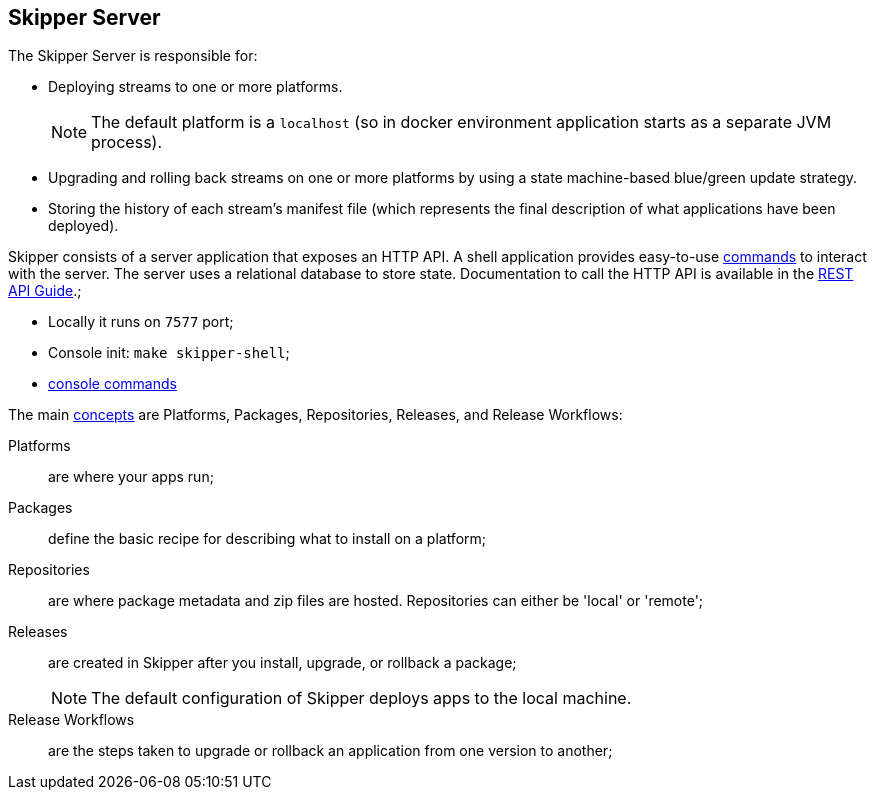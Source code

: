 == Skipper Server

The Skipper Server is responsible for:

* Deploying streams to one or more platforms.
+
NOTE: The default platform is a `localhost` (so in docker environment application starts as a separate JVM process).

* Upgrading and rolling back streams on one or more platforms by using a state machine-based blue/green update strategy.
* Storing the history of each stream's manifest file (which represents the final description of what applications have been deployed).


Skipper consists of a server application that exposes an HTTP API. A shell application provides easy-to-use https://docs.spring.io/spring-cloud-skipper/docs/2.11.3/reference/htmlsingle/#skipper-commands-reference[commands] to interact with the server. The server uses a relational database to store state. Documentation to call the HTTP API is available in the https://docs.spring.io/spring-cloud-skipper/docs/2.11.3/reference/htmlsingle/#api-guide[REST API Guide].;

* Locally it runs on `7577` port;
* Console init: `make skipper-shell`;
* https://docs.spring.io/spring-cloud-skipper/docs/2.11.3/reference/htmlsingle/#skipper-commands-reference[console commands]

The main https://docs.spring.io/spring-cloud-skipper/docs/2.11.3/reference/htmlsingle/#_concepts[concepts] are Platforms, Packages, Repositories, Releases, and Release Workflows:

Platforms:: are where your apps run;
Packages:: define the basic recipe for describing what to install on a platform;
Repositories:: are where package metadata and zip files are hosted. Repositories can either be 'local' or 'remote';
Releases:: are created in Skipper after you install, upgrade, or rollback a package;
+
NOTE: The default configuration of Skipper deploys apps to the local machine.

Release Workflows:: are the steps taken to upgrade or rollback an application from one version to another;

